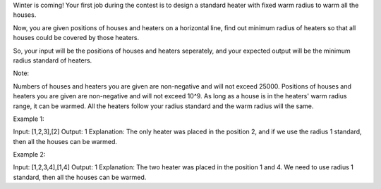 Winter is coming! Your first job during the contest is to design a
standard heater with fixed warm radius to warm all the houses.

Now, you are given positions of houses and heaters on a horizontal line,
find out minimum radius of heaters so that all houses could be covered
by those heaters.

So, your input will be the positions of houses and heaters seperately,
and your expected output will be the minimum radius standard of heaters.

Note:

Numbers of houses and heaters you are given are non-negative and will
not exceed 25000. Positions of houses and heaters you are given are
non-negative and will not exceed 10^9. As long as a house is in the
heaters' warm radius range, it can be warmed. All the heaters follow
your radius standard and the warm radius will the same.

Example 1:

Input: [1,2,3],[2] Output: 1 Explanation: The only heater was placed in
the position 2, and if we use the radius 1 standard, then all the houses
can be warmed.

Example 2:

Input: [1,2,3,4],[1,4] Output: 1 Explanation: The two heater was placed
in the position 1 and 4. We need to use radius 1 standard, then all the
houses can be warmed.
